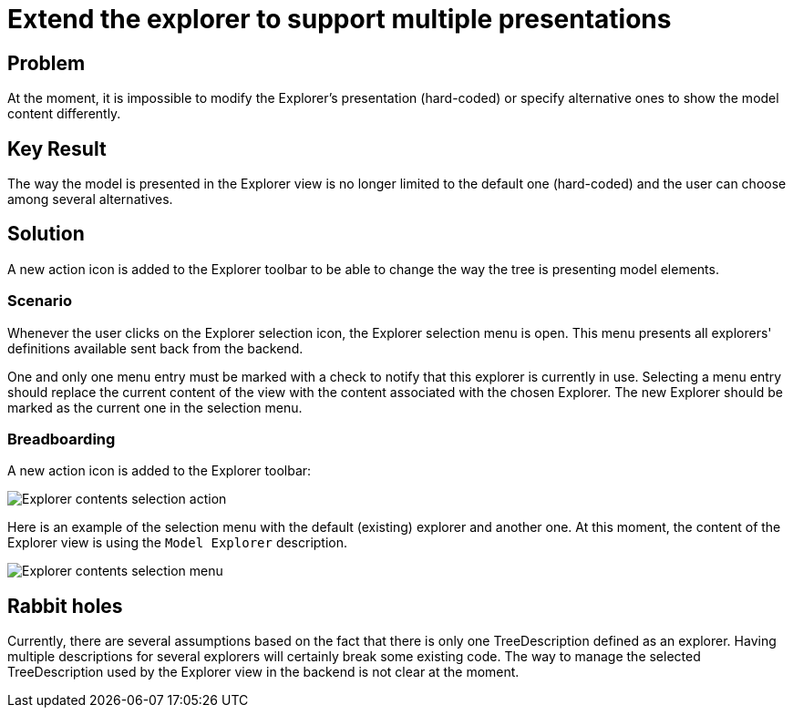 = Extend the explorer to support multiple presentations

== Problem

At the moment, it is impossible to modify the Explorer's presentation (hard-coded) or specify alternative ones to show the model content differently.

== Key Result

The way the model is presented in the Explorer view is no longer limited to the default one (hard-coded) and the user can choose among several alternatives.

== Solution

A new action icon is added to the Explorer toolbar to be able to change the way the tree is presenting model elements.

=== Scenario

Whenever the user clicks on the Explorer selection icon, the Explorer selection menu is open.
This menu presents all explorers' definitions available sent back from the backend.

One and only one menu entry must be marked with a check to notify that this explorer is currently in use.
Selecting a menu entry should replace the current content of the view with the content associated with the chosen Explorer.
The new Explorer should be marked as the current one in the selection menu.

=== Breadboarding

A new action icon is added to the Explorer toolbar:

image:./images/multiple_explorers_action.png[Explorer contents selection action]

Here is an example of the selection menu with the default (existing) explorer and another one.
At this moment, the content of the Explorer view is using the `Model Explorer` description.

image:./images/multiple_explorers_menu.png[Explorer contents selection menu]

== Rabbit holes

Currently, there are several assumptions based on the fact that there is only one TreeDescription defined as an explorer. Having multiple descriptions for several explorers will certainly break some existing code. 
The way to manage the selected TreeDescription used by the Explorer view in the backend is not clear at the moment.

